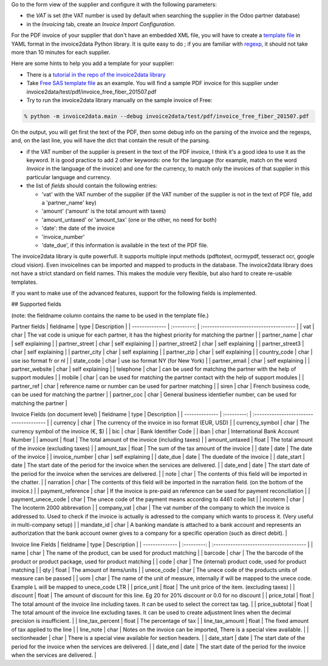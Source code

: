 Go to the form view of the supplier and configure it with the following parameters:

* the *VAT* is set (the VAT number is used by default when searching the supplier in the Odoo partner database)
* in the *Invoicing* tab, create an *Invoice Import Configuration*.

For the PDF invoice of your supplier that don't have an embedded XML file, you will have to create a `template file <https://github.com/invoice-x/invoice2data/tree/master/src/invoice2data/extract/templates>`_ in YAML format in the invoice2data Python library. It is quite easy to do ; if you are familiar with `regexp <https://docs.python.org/3/library/re.html>`_, it should not take more than 10 minutes for each supplier.

Here are some hints to help you add a template for your supplier:

* There is a `tutorial in the repo of the invoice2data library <https://github.com/invoice-x/invoice2data/blob/master/TUTORIAL.md>`_

* Take `Free SAS template file <https://github.com/invoice-x/invoice2data/blob/master/src/invoice2data/extract/templates/fr/fr.free.adsl-fiber.yml>`_ as an example. You will find a sample PDF invoice for this supplier under invoice2data/test/pdf/invoice_free_fiber_201507.pdf

* Try to run the invoice2data library manually on the sample invoice of Free:

.. code::

  % python -m invoice2data.main --debug invoice2data/test/pdf/invoice_free_fiber_201507.pdf

On the output, you will get first the text of the PDF, then some debug info on the parsing of the invoice and the regexps, and, on the last line, you will have the dict that contain the result of the parsing.

* if the VAT number of the supplier is present in the text of the PDF invoice, I think it's a good idea to use it as the keyword. It is good practice to add 2 other keywords: one for the language (for example, match on the word *Invoice* in the language of the invoice) and one for the currency, to match only the invoices of that supplier in this particular language and currency.

* the list of *fields* should contain the following entries:

  * 'vat' with the VAT number of the supplier (if the VAT number of the supplier is not in the text of PDF file, add a 'partner_name' key)
  * 'amount' ('amount' is the total amount with taxes)
  * 'amount_untaxed' or 'amount_tax' (one or the other, no need for both)
  * 'date': the date of the invoice
  * 'invoice_number'
  * 'date_due', if this information is available in the text of the PDF file.

The invoice2data library is quite powerfull. It supports multiple input methods (pdftotext, ocrmypdf, tesseract ocr, google cloud vision).
Even invoicelines can be imported and mapped to products in the database.
The invoice2data library does not have a strict standard on field names. This makes the module very flexible, but also hard to create re-usable templates.

If you want to make use of the advanced features, support for the following fields is implemented.

## Supported fields

(note: the fieldname column contains the name to be used in the template file.)

Partner fields
| fieldname | type | Description |
| -------------- | :---------: | :-------------------------------------- |
| vat | char | The vat code is unique for each partner, it has the highest priority for matching the partner  |
| partner_name | char | self explaining |
| partner_street | char | self explaining |
| partner_street2 | char | self explaining |
| partner_street3 | char | self explaining |
| partner_city | char | self explaining |
| partner_zip | char | self explaining |
| country_code | char | use iso format fr or nl |
| state_code | char | use iso format NY (for New York) |
| partner_email | char | self explaining |
| partner_website | char | self explaining |
| telephone | char | can be used for matching the partner with the help of support modules  |
| mobile | char | can be used for matching the partner contact with the help of support modules  |
| partner_ref | char | reference name or number can be used for partner matching |
| siren | char | French business code, can be used for matching the partner |
| partner_coc | char | General business identiefier number, can be used for matching the partner |

Invoice Fields (on document level)
| fieldname | type | Description |
| -------------- | :---------: | :-------------------------------------- |
| currency | char | The currency of the invoice in iso format (EUR, USD) |
| currency_symbol | char | The currency symbol of the invoice (€, $) |
| bic | char | Bank Identifier Code |
| iban | char | International Bank Account Number |
| amount | float | The total amount of the invoice (including taxes) |
| amount_untaxed | float | The total amount of the invoice (excluding taxes) |
| amount_tax | float | The sum of the tax amount of the invoice |
| date | date | The date of the invoice |
| invoice_number | char | self explaining |
| date_due | date | The duedate of the invoice |
| date_start | date | The start date of the period for the invoice when the services are delivered. |
| date_end | date | The start date of the period for the invoice when the services are delivered. |
| note | char | The contents of this field will be imported in the chatter. |
| narration | char | The contents of this field will be imported in the narration field. (on the bottom of the invoice.) |
| payment_reference | char | If the invoice is pre-paid an reference can be used for payment reconciliation |
| payment_unece_code | char | The unece code of the payment means according to 4461 code list |
| incoterm | char | The Incoterm 2000 abbrevation |
| company_vat | char | The vat number of the company to which the invoice is addressed to. Used to check if the invoice is actually is adressed to the company which wants to process it. (Very useful in multi-company setup) |
| mandate_id | char | A banking mandate is attached to a bank account and represents an authorization that the bank account owner gives to a company for a specific operation (such as direct debit). |


Invoice line Fields
| fieldname | type | Description |
| -------------- | :---------: | :-------------------------------------- |
| name | char | The name of the product, can be used for product matching |
| barcode | char | The the barcode of the product or product package, used for product matching |
| code | char | The (internal) product code, used for product matching |
| qty | float | The amount of items/units |
| unece_code | char | The unece code of the products units of measure can be passed |
| uom | char | The name of the unit of measure, internally if will be mapped to the unece code. Example L will be mapped to unece_code LTR |
| price_unit | float | The unit price of the item. (excluding taxes) |
| discount | float | The amount of discount for this line. Eg 20 for 20% discount or 0.0 for no discount |
| price_total | float | The total amount of the invoice line including taxes. It can be used to select the correct tax tag. |
| price_subtotal | float | The total amount of the invoice line excluding taxes. It can be used to create adjustment lines when the decimal precision is insufficient. |
| line_tax_percent | float | The percentage of tax |
| line_tax_amount | float | The fixed amount of tax applied to the line |
| line_note | char | Notes on the invoice can be imported, There is a special view available. |
| sectionheader | char | There is a special view available for section headers. |
| date_start | date | The start date of the period for the invoice when the services are delivered. |
| date_end | date | The start date of the period for the invoice when the services are delivered. |

